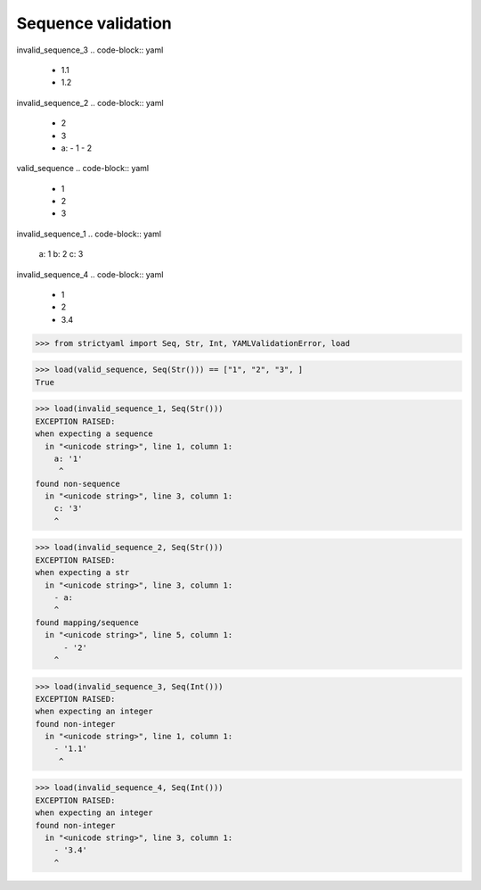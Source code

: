 Sequence validation
===================

invalid_sequence_3
.. code-block:: yaml

  - 1.1
  - 1.2

invalid_sequence_2
.. code-block:: yaml

  - 2
  - 3
  - a:
    - 1
    - 2

valid_sequence
.. code-block:: yaml

  - 1
  - 2
  - 3

invalid_sequence_1
.. code-block:: yaml

  a: 1
  b: 2
  c: 3

invalid_sequence_4
.. code-block:: yaml

  - 1
  - 2
  - 3.4

.. code-block:: python

  >>> from strictyaml import Seq, Str, Int, YAMLValidationError, load

.. code-block:: python

  >>> load(valid_sequence, Seq(Str())) == ["1", "2", "3", ]
  True

.. code-block:: python

  >>> load(invalid_sequence_1, Seq(Str()))
  EXCEPTION RAISED:
  when expecting a sequence
    in "<unicode string>", line 1, column 1:
      a: '1'
       ^
  found non-sequence
    in "<unicode string>", line 3, column 1:
      c: '3'
      ^

.. code-block:: python

  >>> load(invalid_sequence_2, Seq(Str()))
  EXCEPTION RAISED:
  when expecting a str
    in "<unicode string>", line 3, column 1:
      - a:
      ^
  found mapping/sequence
    in "<unicode string>", line 5, column 1:
        - '2'
      ^

.. code-block:: python

  >>> load(invalid_sequence_3, Seq(Int()))
  EXCEPTION RAISED:
  when expecting an integer
  found non-integer
    in "<unicode string>", line 1, column 1:
      - '1.1'
       ^

.. code-block:: python

  >>> load(invalid_sequence_4, Seq(Int()))
  EXCEPTION RAISED:
  when expecting an integer
  found non-integer
    in "<unicode string>", line 3, column 1:
      - '3.4'
      ^

